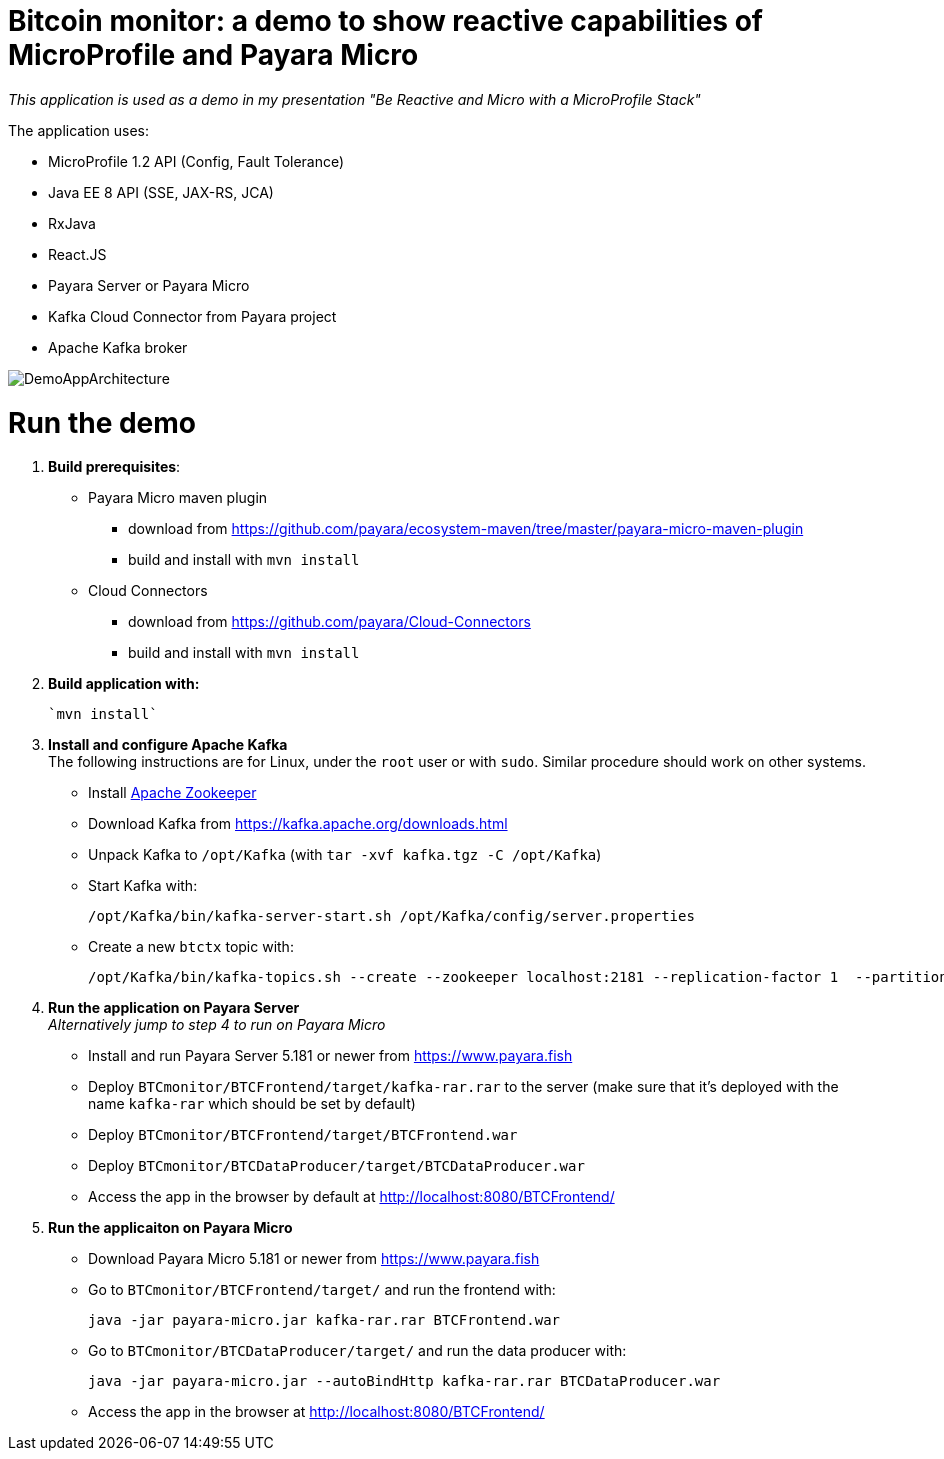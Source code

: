 # Bitcoin monitor: a demo to show reactive capabilities of MicroProfile and Payara Micro

__This application is used as a demo in my presentation "Be Reactive and Micro with a MicroProfile Stack"__

The application uses:

- MicroProfile 1.2 API (Config, Fault Tolerance)
- Java EE 8 API (SSE, JAX-RS, JCA)
- RxJava
- React.JS
- Payara Server or Payara Micro
- Kafka Cloud Connector from Payara project
- Apache Kafka broker

image::img/DemoAppArchitecture.jpg[]

# Run the demo

. **Build prerequisites**:

** Payara Micro maven plugin
*** download from https://github.com/payara/ecosystem-maven/tree/master/payara-micro-maven-plugin
*** build and install with `mvn install`

** Cloud Connectors
*** download from https://github.com/payara/Cloud-Connectors
*** build and install with `mvn install`

. **Build application with:**

  `mvn install`

. **Install and configure Apache Kafka** +
  The following instructions are for Linux, under the `root` user or with `sudo`. Similar procedure should work on other systems.

** Install https://zookeeper.apache.org/[Apache Zookeeper]
** Download Kafka from https://kafka.apache.org/downloads.html
** Unpack Kafka to `/opt/Kafka` (with `tar -xvf kafka.tgz  -C /opt/Kafka`)
** Start Kafka with:

    /opt/Kafka/bin/kafka-server-start.sh /opt/Kafka/config/server.properties

** Create a new `btctx` topic with:

   /opt/Kafka/bin/kafka-topics.sh --create --zookeeper localhost:2181 --replication-factor 1  --partitions 1 --topic btctx

. **Run the application on Payara Server** +
  __Alternatively jump to step 4 to run on Payara Micro__

** Install and run Payara Server 5.181 or newer from https://www.payara.fish
** Deploy `BTCmonitor/BTCFrontend/target/kafka-rar.rar` to the server (make sure that it's deployed with the name `kafka-rar` which should be set by default)
** Deploy `BTCmonitor/BTCFrontend/target/BTCFrontend.war`
** Deploy `BTCmonitor/BTCDataProducer/target/BTCDataProducer.war`
** Access the app in the browser by default at http://localhost:8080/BTCFrontend/

. **Run the applicaiton on Payara Micro**

** Download Payara Micro 5.181 or newer from https://www.payara.fish
** Go to `BTCmonitor/BTCFrontend/target/` and run the frontend with:

  java -jar payara-micro.jar kafka-rar.rar BTCFrontend.war

** Go to `BTCmonitor/BTCDataProducer/target/` and run the data producer with:

    java -jar payara-micro.jar --autoBindHttp kafka-rar.rar BTCDataProducer.war

** Access the app in the browser at http://localhost:8080/BTCFrontend/
